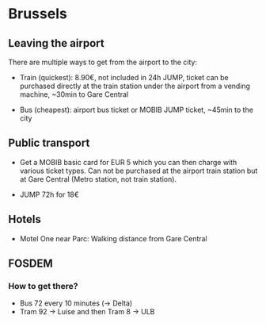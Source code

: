 * Brussels

** Leaving the airport

There are multiple ways to get from the airport to the city:

- Train (quickest): 8.90€, not included in 24h JUMP, ticket can be
  purchased directly at the train station under the airport from a
  vending machine, ~30min to Gare Central

- Bus (cheapest): airport bus ticket or MOBIB JUMP ticket, ~45min to
  the city


** Public transport

- Get a MOBIB basic card for EUR 5 which you can then charge with
  various ticket types. Can not be purchased at the airport train
  station but at Gare Central (Metro station, not train station).

- JUMP 72h for 18€


** Hotels

- Motel One near Parc: Walking distance from Gare Central


** FOSDEM

*** How to get there?

- Bus 72 every 10 minutes (-> Delta)
- Tram 92 -> Luise and then Tram 8 -> ULB
